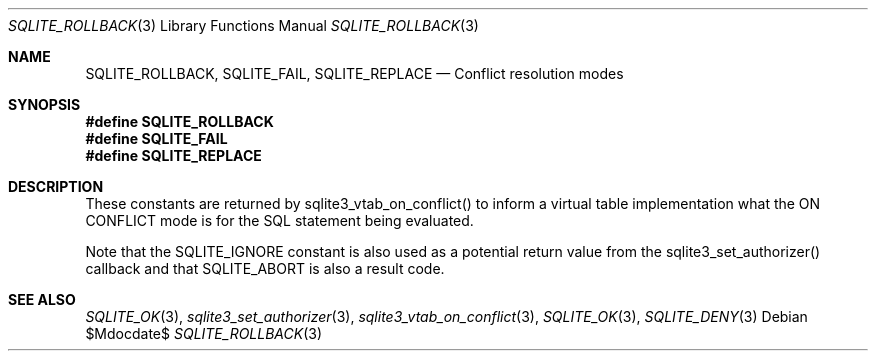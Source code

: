 .Dd $Mdocdate$
.Dt SQLITE_ROLLBACK 3
.Os
.Sh NAME
.Nm SQLITE_ROLLBACK ,
.Nm SQLITE_FAIL ,
.Nm SQLITE_REPLACE
.Nd Conflict resolution modes
.Sh SYNOPSIS
.Fd #define SQLITE_ROLLBACK
.Fd #define SQLITE_FAIL
.Fd #define SQLITE_REPLACE
.Sh DESCRIPTION
These constants are returned by sqlite3_vtab_on_conflict()
to inform a virtual table implementation what the ON CONFLICT
mode is for the SQL statement being evaluated.
.Pp
Note that the SQLITE_IGNORE constant is also used as a
potential return value from the sqlite3_set_authorizer()
callback and that SQLITE_ABORT is also a result code.
.Sh SEE ALSO
.Xr SQLITE_OK 3 ,
.Xr sqlite3_set_authorizer 3 ,
.Xr sqlite3_vtab_on_conflict 3 ,
.Xr SQLITE_OK 3 ,
.Xr SQLITE_DENY 3
